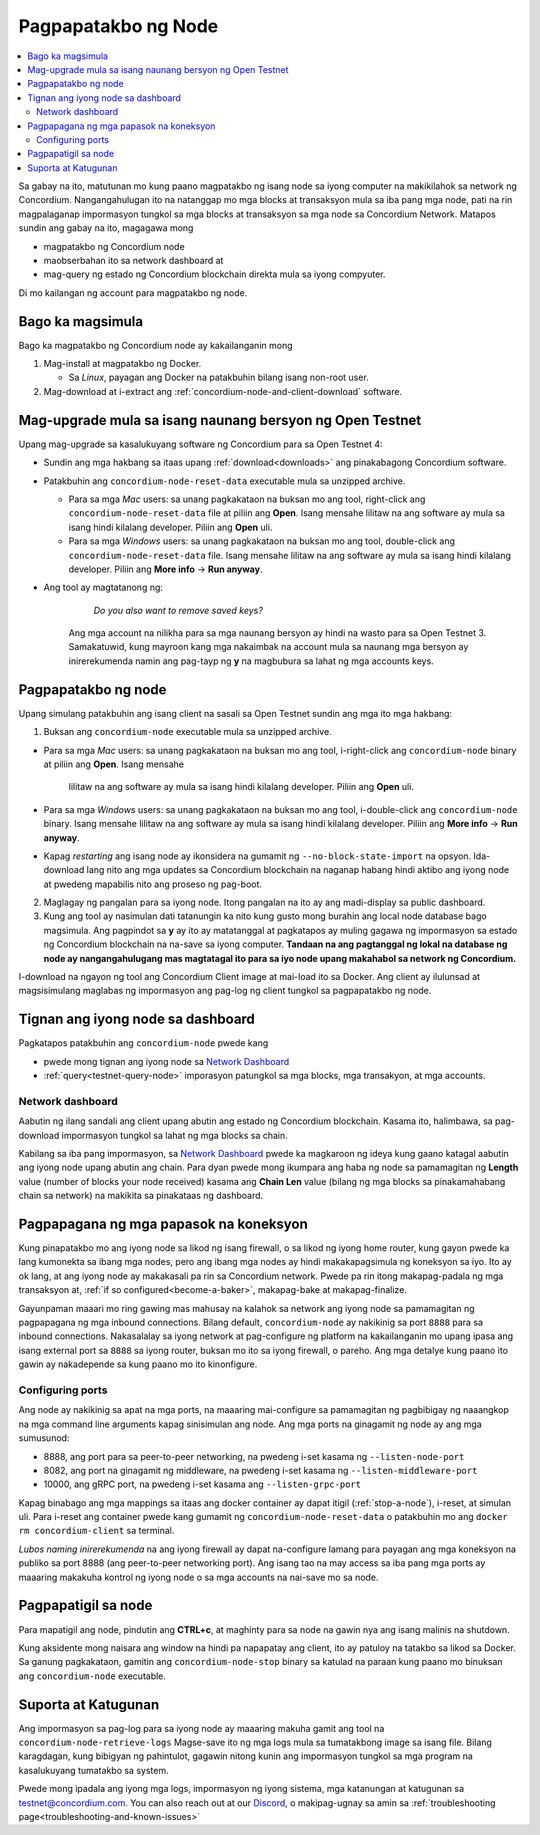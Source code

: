 .. _`Network Dashboard`: https://dashboard.testnet.concordium.com/
.. _Discord: https://discord.gg/xWmQ5tp

.. _run-a-node:

====================
Pagpapatakbo ng Node
====================

.. contents::
   :local:
   :backlinks: none

Sa gabay na ito, matutunan mo kung paano magpatakbo ng isang node
sa iyong computer na makikilahok sa network ng Concordium. Nangangahulugan
ito na natanggap mo mga blocks at transaksyon mula sa iba pang mga node,
pati na rin magpalaganap impormasyon tungkol sa mga blocks at transaksyon
sa mga node sa Concordium Network. Matapos sundin ang gabay na ito, magagawa mong

-  magpatakbo ng Concordium node
-  maobserbahan ito sa network dashboard at
-  mag-query ng estado ng Concordium blockchain direkta mula sa iyong compyuter.

Di mo kailangan ng account para magpatakbo ng node.

Bago ka magsimula
================

Bago ka magpatakbo ng Concordium node ay kakailanganin mong

1. Mag-install at magpatakbo ng Docker.

   -  Sa *Linux*, payagan ang Docker na patakbuhin bilang isang non-root user.

2. Mag-download at i-extract ang :ref:`concordium-node-and-client-download` software.

Mag-upgrade mula sa isang naunang bersyon ng Open Testnet
=========================================================

Upang mag-upgrade sa kasalukuyang software ng Concordium para sa Open Testnet 4:

-  Sundin ang mga hakbang sa itaas upang :ref:`download<downloads>` ang pinakabagong Concordium
   software.

-  Patakbuhin ang ``concordium-node-reset-data`` executable mula sa unzipped
   archive.

   -  Para sa mga *Mac* users: sa unang pagkakataon na buksan mo ang tool, right-click ang
      ``concordium-node-reset-data`` file at piliin ang **Open**. Isang mensahe
      lilitaw na ang software ay mula sa isang hindi kilalang developer.
      Piliin ang **Open** uli.
   -  Para sa mga *Windows* users: sa unang pagkakataon na buksan mo ang tool,
      double-click ang ``concordium-node-reset-data`` file. Isang mensahe
      lilitaw na ang software ay mula sa isang hindi kilalang developer.
      Piliin ang **More info** → **Run anyway**.

- Ang tool ay magtatanong ng:

      *Do you also want to remove saved keys?*

   Ang mga account na nilikha para sa mga naunang bersyon ay hindi na wasto para sa Open Testnet 3. Samakatuwid, kung mayroon kang mga nakaimbak na account mula sa naunang mga bersyon ay inirerekumenda namin ang pag-tayp ng **y** na magbubura sa lahat ng mga accounts keys.

.. _running-a-node:

Pagpapatakbo ng node
====================

Upang simulang patakbuhin ang isang client na sasali sa Open Testnet sundin ang mga ito
mga hakbang:

1. Buksan ang ``concordium-node`` executable mula sa unzipped archive.

-  Para sa mga *Mac* users: sa unang pagkakataon na buksan mo ang tool, i-right-click ang
   ``concordium-node`` binary at piliin ang **Open**. Isang mensahe
      lilitaw na ang software ay mula sa isang hindi kilalang developer.
      Piliin ang **Open** uli.
-  Para sa mga *Windows* users: sa unang pagkakataon na buksan mo ang tool, i-double-click
   ang ``concordium-node`` binary. Isang mensahe lilitaw na ang software ay mula sa isang hindi kilalang developer. Piliin ang **More info** →
   **Run anyway**.
-  Kapag *restarting* ang isang node ay ikonsidera na gumamit ng
   ``--no-block-state-import`` na opsyon. Ida-download lang nito ang mga updates sa Concordium blockchain
   na naganap habang hindi aktibo ang iyong node at pwedeng mapabilis nito ang proseso ng pag-boot.


2. Maglagay ng pangalan para sa iyong node. Itong pangalan na ito ay ang madi-display sa public dashboard.

3. Kung ang tool ay nasimulan dati tatanungin ka nito kung gusto mong burahin ang local node database bago magsimula. Ang pagpindot sa **y** ay ito ay matatanggal at pagkatapos ay muling gagawa ng impormasyon sa estado ng Concordium blockchain na na-save sa iyong computer. **Tandaan na
   ang pagtanggal ng lokal na database ng node ay nangangahulugang mas magtatagal ito para sa iyo
   node upang makahabol sa network ng Concordium.**

I-download na ngayon ng tool ang Concordium Client image at mai-load ito sa Docker.
Ang client ay ilulunsad at magsisimulang maglabas ng impormasyon ang pag-log ng client
tungkol sa pagpapatakbo ng node.

Tignan ang iyong node sa dashboard
==================================

Pagkatapos patakbuhin ang ``concordium-node`` pwede kang

-  pwede mong tignan ang iyong node sa `Network Dashboard`_
-  :ref:`query<testnet-query-node>` imporasyon patungkol sa mga blocks, mga transakyon, at mga accounts.

Network dashboard
-----------------

Aabutin ng ilang sandali ang client upang abutin ang estado ng
Concordium blockchain. Kasama ito, halimbawa, sa pag-download
impormasyon tungkol sa lahat ng mga blocks sa chain.

Kabilang sa iba pang impormasyon, sa `Network Dashboard`_ pwede ka magkaroon
ng ideya kung gaano katagal aabutin ang iyong node upang abutin ang chain.
Para dyan pwede mong ikumpara ang haba ng node sa pamamagitan ng **Length** value (number of
blocks your node received) kasama ang **Chain Len** value (bilang ng
mga blocks sa pinakamahabang chain sa network) na makikita sa pinakataas ng dashboard.


Pagpapagana ng mga papasok na koneksyon
=======================================

Kung pinapatakbo mo ang iyong node sa likod ng isang firewall, o sa likod ng
iyong home router, kung gayon pwede ka lang kumonekta sa ibang mga nodes,
pero ang ibang mga nodes ay hindi makakapagsimula ng koneksyon sa iyo.
Ito ay ok lang, at ang iyong node ay makakasali pa rin sa Concordium network.
Pwede pa rin itong makapag-padala ng mga transaksyon at,
:ref:`if so configured<become-a-baker>`, makapag-bake at makapag-finalize.

Gayunpaman maaari mo ring gawing mas mahusay na kalahok sa network ang iyong node
sa pamamagitan ng pagpapagana ng mga inbound connections. Bilang default, ``concordium-node``
ay nakikinig sa port ``8888`` para sa inbound connections. Nakasalalay sa iyong network at
pag-configure ng platform na kakailanganin mo upang ipasa ang isang external port
sa ``8888`` sa iyong router, buksan mo ito sa iyong firewall, o pareho. Ang mga
detalye kung paano ito gawin ay nakadepende sa kung paano mo ito kinonfigure.

Configuring ports
-----------------

Ang node ay nakikinig sa apat na mga ports, na maaaring mai-configure sa pamamagitan
ng pagbibigay ng naaangkop na mga command line arguments kapag sinisimulan ang node.
Ang mga ports na ginagamit ng node ay ang mga sumusunod:

-  8888, ang port para sa peer-to-peer networking, na pwedeng i-set kasama ng
   ``--listen-node-port``
-  8082, ang port na ginagamit ng middleware, na pwedeng i-set kasama ng ``--listen-middleware-port``
-  10000, ang gRPC port, na pwedeng i-set kasama ang ``--listen-grpc-port``

Kapag binabago ang mga mappings sa itaas ang docker container ay dapat itigil
(:ref:`stop-a-node`), i-reset, at simulan uli. Para i-reset ang container pwede kang gumamit ng
``concordium-node-reset-data`` o patakbuhin mo ang ``docker rm concordium-client`` sa terminal.

*Lubos naming inirerekumenda* na ang iyong firewall ay dapat na-configure lamang
para payagan ang mga koneksyon na publiko sa port 8888 (ang peer-to-peer networking
port). Ang isang tao na may access sa iba pang mga ports ay maaaring makakuha
kontrol ng iyong node o sa mga accounts na nai-save mo sa node.

.. _stop-a-node:

Pagpapatigil sa node
====================

Para mapatigil ang node, pindutin ang **CTRL+c**, at maghinty para sa node na gawin nya ang isang malinis na shutdown.

Kung aksidente mong naisara ang window na hindi pa napapatay ang client, ito ay patuloy
na tatakbo sa likod sa Docker. Sa ganung pagkakataon, gamitin ang
``concordium-node-stop`` binary sa katulad na paraan kung paano mo
binuksan ang ``concordium-node`` executable.

Suporta at Katugunan
====================

Ang impormasyon sa pag-log para sa iyong node ay maaaring makuha gamit ang
tool na ``concordium-node-retrieve-logs`` Magse-save ito ng mga logs mula
sa tumatakbong image sa isang file. Bilang karagdagan, kung bibigyan ng
pahintulot, gagawin nitong kunin ang impormasyon tungkol sa mga program na
kasalukuyang tumatakbo sa system.

Pwede mong ipadala ang iyong mga logs, impormasyon ng iyong sistema,
mga katanungan at katugunan sa testnet@concordium.com. You can also reach out at our `Discord`_,
o makipag-ugnay sa amin sa  :ref:`troubleshooting page<troubleshooting-and-known-issues>`

